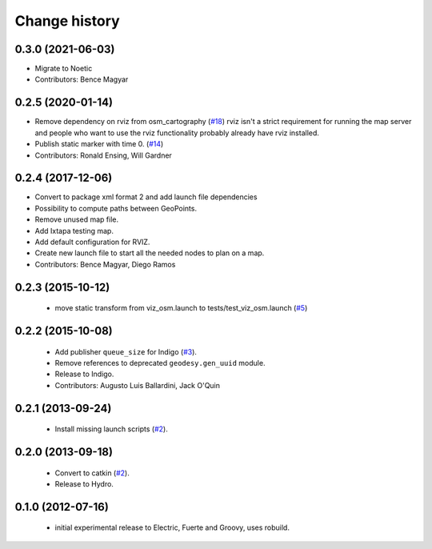 Change history
==============

0.3.0 (2021-06-03)
------------------
* Migrate to Noetic
* Contributors: Bence Magyar

0.2.5 (2020-01-14)
------------------
* Remove dependency on rviz from osm_cartography (`#18 <https://github.com/ros-geographic-info/open_street_map/issues/18>`_)
  rviz isn't a strict requirement for running the map server and people who want to use the rviz functionality probably already have rviz installed.
* Publish static marker with time 0. (`#14 <https://github.com/ros-geographic-info/open_street_map/issues/14>`_)
* Contributors: Ronald Ensing, Will Gardner

0.2.4 (2017-12-06)
------------------
* Convert to package xml format 2 and add launch file dependencies
* Possibility to compute paths between GeoPoints.
* Remove unused map file.
* Add Ixtapa testing map.
* Add default configuration for RVIZ.
* Create new launch file to start all the needed nodes to plan on a map.
* Contributors: Bence Magyar, Diego Ramos

0.2.3 (2015-10-12)
------------------

 * move static transform from viz_osm.launch to
   tests/test_viz_osm.launch (`#5`_)

0.2.2 (2015-10-08)
------------------

 * Add publisher ``queue_size`` for Indigo (`#3`_).
 * Remove references to deprecated ``geodesy.gen_uuid`` module.
 * Release to Indigo.
 * Contributors: Augusto Luis Ballardini, Jack O'Quin

0.2.1 (2013-09-24)
------------------

 * Install missing launch scripts (`#2`_). 

0.2.0 (2013-09-18)
------------------

 * Convert to catkin (`#2`_).
 * Release to Hydro.

0.1.0 (2012-07-16)
------------------

 * initial experimental release to Electric, Fuerte and Groovy, uses
   robuild.

.. _`#2`: https://github.com/ros-geographic-info/open_street_map/issues/2
.. _`#3`: https://github.com/ros-geographic-info/open_street_map/issues/3
.. _`#5`: https://github.com/ros-geographic-info/open_street_map/issues/5
